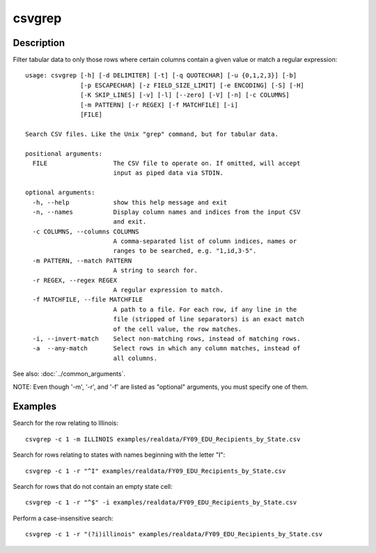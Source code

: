 =======
csvgrep
=======

Description
===========

Filter tabular data to only those rows where certain columns contain a given value or match a regular expression::

    usage: csvgrep [-h] [-d DELIMITER] [-t] [-q QUOTECHAR] [-u {0,1,2,3}] [-b]
                   [-p ESCAPECHAR] [-z FIELD_SIZE_LIMIT] [-e ENCODING] [-S] [-H]
                   [-K SKIP_LINES] [-v] [-l] [--zero] [-V] [-n] [-c COLUMNS]
                   [-m PATTERN] [-r REGEX] [-f MATCHFILE] [-i]
                   [FILE]

    Search CSV files. Like the Unix "grep" command, but for tabular data.

    positional arguments:
      FILE                  The CSV file to operate on. If omitted, will accept
                            input as piped data via STDIN.

    optional arguments:
      -h, --help            show this help message and exit
      -n, --names           Display column names and indices from the input CSV
                            and exit.
      -c COLUMNS, --columns COLUMNS
                            A comma-separated list of column indices, names or
                            ranges to be searched, e.g. "1,id,3-5".
      -m PATTERN, --match PATTERN
                            A string to search for.
      -r REGEX, --regex REGEX
                            A regular expression to match.
      -f MATCHFILE, --file MATCHFILE
                            A path to a file. For each row, if any line in the
                            file (stripped of line separators) is an exact match
                            of the cell value, the row matches.
      -i, --invert-match    Select non-matching rows, instead of matching rows.
      -a  --any-match       Select rows in which any column matches, instead of
                            all columns.

See also: :doc:`../common_arguments`.

NOTE: Even though '-m', '-r', and '-f' are listed as "optional" arguments, you must specify one of them.

Examples
========

Search for the row relating to Illinois::

    csvgrep -c 1 -m ILLINOIS examples/realdata/FY09_EDU_Recipients_by_State.csv

Search for rows relating to states with names beginning with the letter "I"::

    csvgrep -c 1 -r "^I" examples/realdata/FY09_EDU_Recipients_by_State.csv

Search for rows that do not contain an empty state cell::

    csvgrep -c 1 -r "^$" -i examples/realdata/FY09_EDU_Recipients_by_State.csv

Perform a case-insensitive search::

    csvgrep -c 1 -r "(?i)illinois" examples/realdata/FY09_EDU_Recipients_by_State.csv
